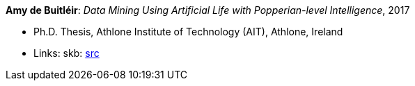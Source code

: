 *Amy de Buitléir*: _Data Mining Using Artificial Life with Popperian-level Intelligence_, 2017

* Ph.D. Thesis, Athlone Institute of Technology (AIT), Athlone, Ireland
* Links:
       skb: link:https://github.com/vdmeer/skb/tree/master/library/thesis/phd/2010/de_buitléir-amy-2017.adoc[src]
ifdef::local[]
    ┃ link:/library/thesis/phd/2010/[Folder]
endif::[]

